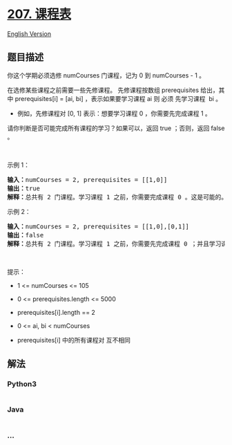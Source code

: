 * [[https://leetcode-cn.com/problems/course-schedule][207. 课程表]]
  :PROPERTIES:
  :CUSTOM_ID: 课程表
  :END:
[[./solution/0200-0299/0207.Course Schedule/README_EN.org][English
Version]]

** 题目描述
   :PROPERTIES:
   :CUSTOM_ID: 题目描述
   :END:

#+begin_html
  <!-- 这里写题目描述 -->
#+end_html

#+begin_html
  <p>
#+end_html

你这个学期必须选修 numCourses 门课程，记为 0 到 numCourses - 1 。

#+begin_html
  </p>
#+end_html

#+begin_html
  <p>
#+end_html

在选修某些课程之前需要一些先修课程。 先修课程按数组 prerequisites
给出，其中 prerequisites[i] = [ai, bi] ，表示如果要学习课程 ai 则 必须
先学习课程  bi 。

#+begin_html
  </p>
#+end_html

#+begin_html
  <ul>
#+end_html

#+begin_html
  <li>
#+end_html

例如，先修课程对 [0, 1] 表示：想要学习课程 0 ，你需要先完成课程 1 。

#+begin_html
  </li>
#+end_html

#+begin_html
  </ul>
#+end_html

#+begin_html
  <p>
#+end_html

请你判断是否可能完成所有课程的学习？如果可以，返回 true ；否则，返回
false 。

#+begin_html
  </p>
#+end_html

#+begin_html
  <p>
#+end_html

 

#+begin_html
  </p>
#+end_html

#+begin_html
  <p>
#+end_html

示例 1：

#+begin_html
  </p>
#+end_html

#+begin_html
  <pre>
  <strong>输入：</strong>numCourses = 2, prerequisites = [[1,0]]
  <strong>输出：</strong>true
  <strong>解释：</strong>总共有 2 门课程。学习课程 1 之前，你需要完成课程 0 。这是可能的。</pre>
#+end_html

#+begin_html
  <p>
#+end_html

示例 2：

#+begin_html
  </p>
#+end_html

#+begin_html
  <pre>
  <strong>输入：</strong>numCourses = 2, prerequisites = [[1,0],[0,1]]
  <strong>输出：</strong>false
  <strong>解释：</strong>总共有 2 门课程。学习课程 1 之前，你需要先完成​课程 0 ；并且学习课程 0 之前，你还应先完成课程 1 。这是不可能的。</pre>
#+end_html

#+begin_html
  <p>
#+end_html

 

#+begin_html
  </p>
#+end_html

#+begin_html
  <p>
#+end_html

提示：

#+begin_html
  </p>
#+end_html

#+begin_html
  <ul>
#+end_html

#+begin_html
  <li>
#+end_html

1 <= numCourses <= 105

#+begin_html
  </li>
#+end_html

#+begin_html
  <li>
#+end_html

0 <= prerequisites.length <= 5000

#+begin_html
  </li>
#+end_html

#+begin_html
  <li>
#+end_html

prerequisites[i].length == 2

#+begin_html
  </li>
#+end_html

#+begin_html
  <li>
#+end_html

0 <= ai, bi < numCourses

#+begin_html
  </li>
#+end_html

#+begin_html
  <li>
#+end_html

prerequisites[i] 中的所有课程对 互不相同

#+begin_html
  </li>
#+end_html

#+begin_html
  </ul>
#+end_html

** 解法
   :PROPERTIES:
   :CUSTOM_ID: 解法
   :END:

#+begin_html
  <!-- 这里可写通用的实现逻辑 -->
#+end_html

#+begin_html
  <!-- tabs:start -->
#+end_html

*** *Python3*
    :PROPERTIES:
    :CUSTOM_ID: python3
    :END:

#+begin_html
  <!-- 这里可写当前语言的特殊实现逻辑 -->
#+end_html

#+begin_src python
#+end_src

*** *Java*
    :PROPERTIES:
    :CUSTOM_ID: java
    :END:

#+begin_html
  <!-- 这里可写当前语言的特殊实现逻辑 -->
#+end_html

#+begin_src java
#+end_src

*** *...*
    :PROPERTIES:
    :CUSTOM_ID: section
    :END:
#+begin_example
#+end_example

#+begin_html
  <!-- tabs:end -->
#+end_html
